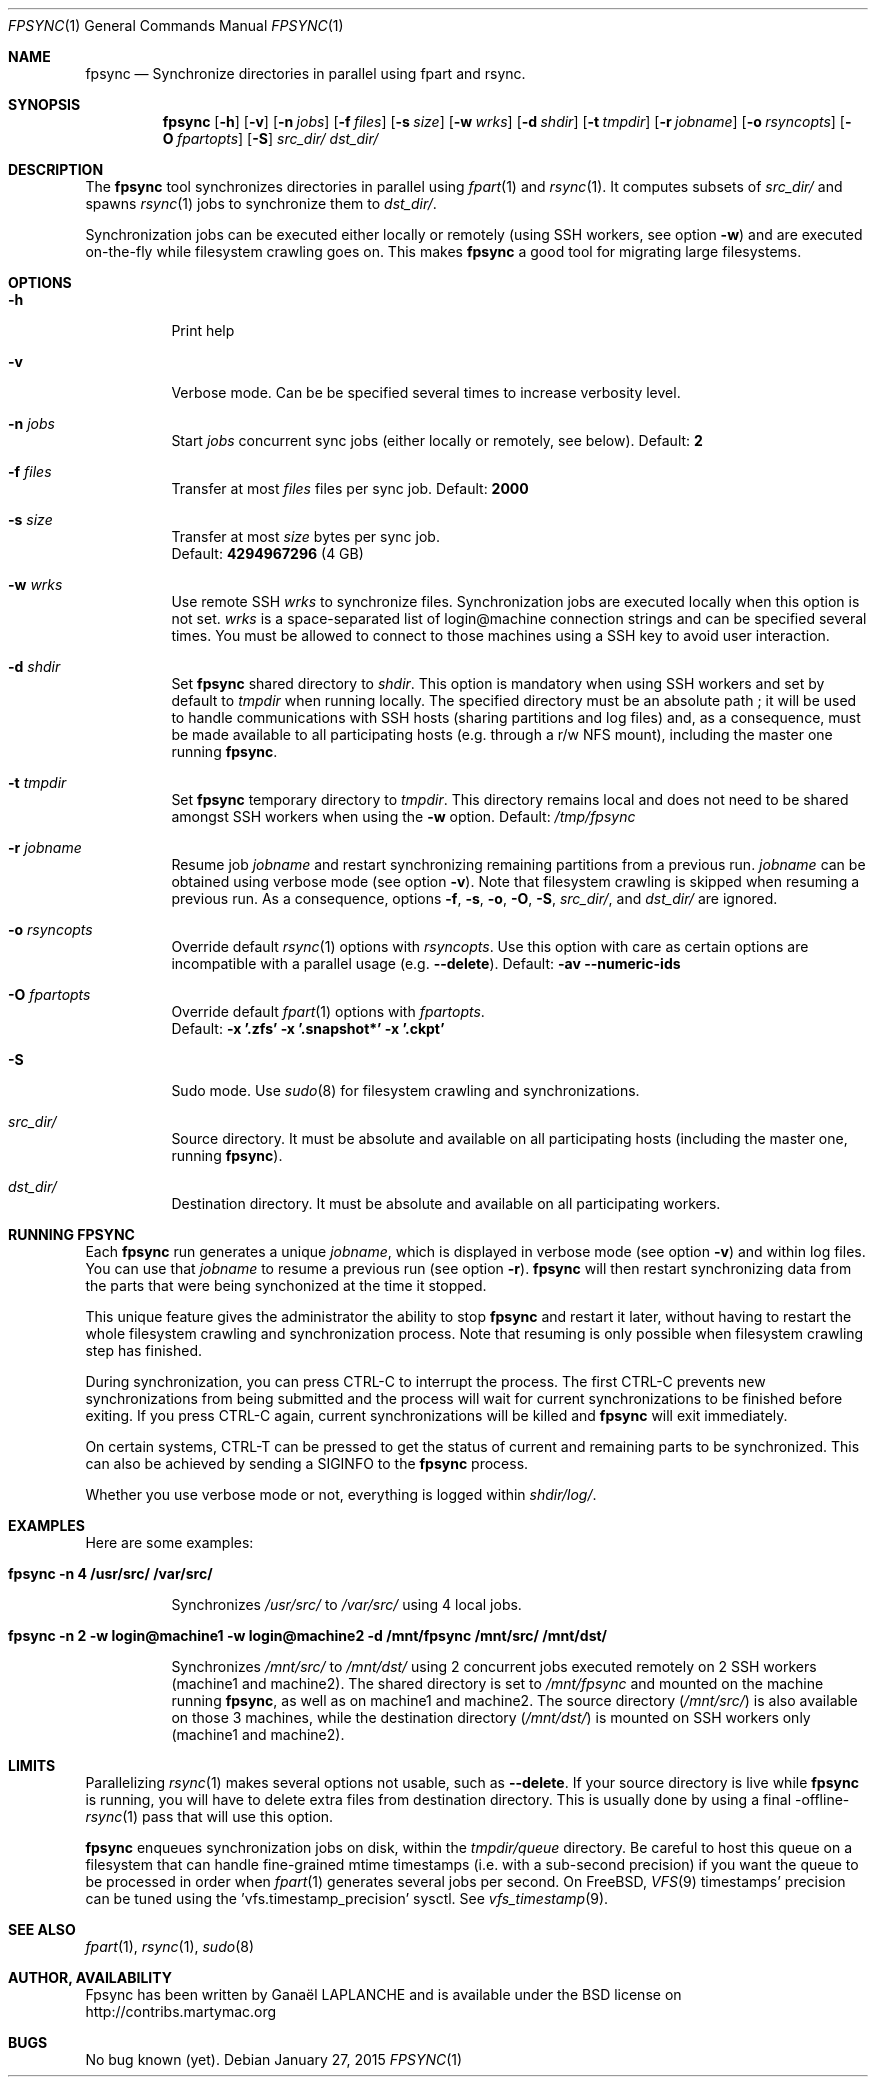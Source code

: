 .\" Copyright (c) 2015 Ganael LAPLANCHE <ganael.laplanche@martymac.org>
.\" All rights reserved.
.\" 
.\" Redistribution and use in source and binary forms, with or without
.\" modification, are permitted provided that the following conditions
.\" are met:
.\" 1. Redistributions of source code must retain the above copyright
.\"    notice, this list of conditions and the following disclaimer.
.\" 2. Redistributions in binary form must reproduce the above copyright
.\"    notice, this list of conditions and the following disclaimer in the
.\"    documentation and/or other materials provided with the distribution.
.\" 
.\" THIS SOFTWARE IS PROVIDED BY THE AUTHORS AND CONTRIBUTORS ``AS IS'' AND
.\" ANY EXPRESS OR IMPLIED WARRANTIES, INCLUDING, BUT NOT LIMITED TO, THE
.\" IMPLIED WARRANTIES OF MERCHANTABILITY AND FITNESS FOR A PARTICULAR PURPOSE
.\" ARE DISCLAIMED.  IN NO EVENT SHALL THE AUTHORS OR CONTRIBUTORS BE LIABLE
.\" FOR ANY DIRECT, INDIRECT, INCIDENTAL, SPECIAL, EXEMPLARY, OR CONSEQUENTIAL
.\" DAMAGES (INCLUDING, BUT NOT LIMITED TO, PROCUREMENT OF SUBSTITUTE GOODS
.\" OR SERVICES; LOSS OF USE, DATA, OR PROFITS; OR BUSINESS INTERRUPTION)
.\" HOWEVER CAUSED AND ON ANY THEORY OF LIABILITY, WHETHER IN CONTRACT, STRICT
.\" LIABILITY, OR TORT (INCLUDING NEGLIGENCE OR OTHERWISE) ARISING IN ANY WAY
.\" OUT OF THE USE OF THIS SOFTWARE, EVEN IF ADVISED OF THE POSSIBILITY OF
.\" SUCH DAMAGE.
.\"
.Dd January 27, 2015
.Dt FPSYNC 1
.Os
.Sh NAME
.Nm fpsync
.Nd Synchronize directories in parallel using fpart and rsync.
.Sh SYNOPSIS
.Nm
.Op Fl h
.Op Fl v
.Op Fl n Ar jobs
.Op Fl f Ar files
.Op Fl s Ar size
.Op Fl w Ar wrks
.Op Fl d Ar shdir
.Op Fl t Ar tmpdir
.Op Fl r Ar jobname
.Op Fl o Ar rsyncopts
.Op Fl O Ar fpartopts
.Op Fl S
.Pa src_dir/
.Pa dst_dir/
.Sh DESCRIPTION
The
.Nm
tool synchronizes directories in parallel using
.Xr fpart 1
and
.Xr rsync 1 .
It computes subsets of
.Pa src_dir/
and spawns
.Xr rsync 1
jobs to synchronize them to
.Pa dst_dir/ .
.sp
Synchronization jobs can be executed either locally or remotely (using SSH
workers, see option
.Fl w )
and are executed on-the-fly while filesystem crawling goes on. This makes
.Nm
a good tool for migrating large filesystems.
.Sh OPTIONS
.Bl -tag -width indent
.It Fl h
Print help
.It Fl v
Verbose mode. Can be be specified several times to increase verbosity level.
.It Ic -n Ar jobs
Start
.Ar jobs
concurrent sync jobs (either locally or remotely, see below). Default:
.Sy 2
.It Ic -f Ar files
Transfer at most
.Ar files
files per sync job. Default:
.Sy 2000
.It Ic -s Ar size
Transfer at most
.Ar size
bytes per sync job.
.br
Default:
.Sy 4294967296
(4 GB)
.It Ic -w Ar wrks
Use remote SSH
.Ar wrks
to synchronize files. Synchronization jobs are executed locally when this option
is not set.
.Ar wrks
is a space-separated list of login@machine connection strings and can be
specified several times. You must be allowed to connect to those machines
using a SSH key to avoid user interaction.
.It Ic -d Ar shdir
Set
.Nm
shared directory to
.Ar shdir .
This option is mandatory when using SSH workers and set by default to
.Ar tmpdir
when running locally. The specified directory must be an absolute path ; it
will be used to handle communications with SSH hosts (sharing partitions and
log files) and, as a consequence, must be made available to all participating
hosts (e.g. through a r/w NFS mount), including the master one running
.Nm .
.It Ic -t Ar tmpdir
Set
.Nm
temporary directory to
.Ar tmpdir .
This directory remains local and does not need to be shared amongst SSH workers
when using the
.Fl w
option. Default:
.Pa /tmp/fpsync
.It Ic -r Ar jobname
Resume job
.Ar jobname
and restart synchronizing remaining partitions from a previous run.
.Ar jobname
can be obtained using verbose mode (see option
.Fl v ) .
Note that filesystem crawling is skipped when resuming a previous run. As a
consequence, options
.Fl f ,
.Fl s ,
.Fl o ,
.Fl O ,
.Fl S ,
.Pa src_dir/ ,
and
.Pa dst_dir/
are ignored.
.It Ic -o Ar rsyncopts
Override default
.Xr rsync 1
options with
.Ar rsyncopts .
Use this option with care as certain options are incompatible with a parallel
usage (e.g.
.Cm --delete ) .
Default:
.Cm -av --numeric-ids
.It Ic -O Ar fpartopts
Override default
.Xr fpart 1
options with
.Ar fpartopts .
.br
Default:
.Cm -x '.zfs' -x '.snapshot*' -x '.ckpt'
.It Fl S
Sudo mode. Use
.Xr sudo 8
for filesystem crawling and synchronizations.
.It Pa src_dir/
Source directory. It must be absolute and available on all participating hosts
(including the master one, running
.Nm ) .
.It Pa dst_dir/
Destination directory. It must be absolute and available on all participating
workers.
.El
.Sh RUNNING FPSYNC
Each
.Nm
run generates a unique
.Ar jobname ,
which is displayed in verbose mode (see option
.Fl v )
and within log files.
You can use that
.Ar jobname
to resume a previous run (see option
.Fl r ) .
.Nm
will then restart synchronizing data from the parts that were being synchonized
at the time it stopped.
.sp
This unique feature gives the administrator the ability to stop
.Nm
and restart it later, without having to restart the whole filesystem crawling
and synchronization process. Note that resuming is only possible when
filesystem crawling step has finished.
.sp
During synchronization, you can press CTRL-C to interrupt the process. The
first CTRL-C prevents new synchronizations from being submitted and the
process will wait for current synchronizations to be finished before exiting.
If you press CTRL-C again, current synchronizations will be killed and
.Nm
will exit immediately.
.sp
On certain systems, CTRL-T can be pressed to get the status of current and
remaining parts to be synchronized. This can also be achieved by sending a
SIGINFO to the
.Nm
process.
.sp
Whether you use verbose mode or not, everything is logged within
.Pa shdir/log/ .
.Sh EXAMPLES
Here are some examples:
.Bl -tag -width indent
.It Li "fpsync -n 4 /usr/src/ /var/src/"
.sp
Synchronizes
.Pa /usr/src/
to
.Pa /var/src/
using 4 local jobs.
.It Li "fpsync -n 2 -w login@machine1 -w login@machine2 -d /mnt/fpsync /mnt/src/ /mnt/dst/"
.sp
Synchronizes
.Pa /mnt/src/
to
.Pa /mnt/dst/
using 2 concurrent jobs executed remotely
on 2 SSH workers (machine1 and machine2). The shared directory is set to
.Pa /mnt/fpsync
and mounted on the machine running
.Nm ,
as well as on machine1 and machine2. The source directory
.Pa ( /mnt/src/ )
is also available on those 3 machines, while the destination directory
.Pa ( /mnt/dst/ )
is mounted on SSH workers only (machine1 and machine2).
.El
.Sh LIMITS
Parallelizing
.Xr rsync 1
makes several options not usable, such as
.Cm --delete .
If your source directory is live while
.Nm
is running, you will have to delete extra files from destination directory. This
is usually done by using a final -offline-
.Xr rsync 1
pass that will use this option.
.sp
.Nm
enqueues synchronization jobs on disk, within the
.Pa tmpdir/queue
directory. Be careful to host this queue on a filesystem that can handle
fine-grained mtime timestamps (i.e. with a sub-second precision) if you want
the queue to be processed in order when
.Xr fpart 1
generates several jobs per second. On FreeBSD,
.Xr VFS 9
timestamps' precision can be
tuned using the 'vfs.timestamp_precision' sysctl. See
.Xr vfs_timestamp 9 .
.Sh SEE ALSO
.Xr fpart 1 ,
.Xr rsync 1 ,
.Xr sudo 8
.Sh AUTHOR, AVAILABILITY
Fpsync has been written by
.An Gana\(:el LAPLANCHE
and is available under the BSD
license on
.Lk http://contribs.martymac.org
.Sh BUGS
No bug known (yet).
